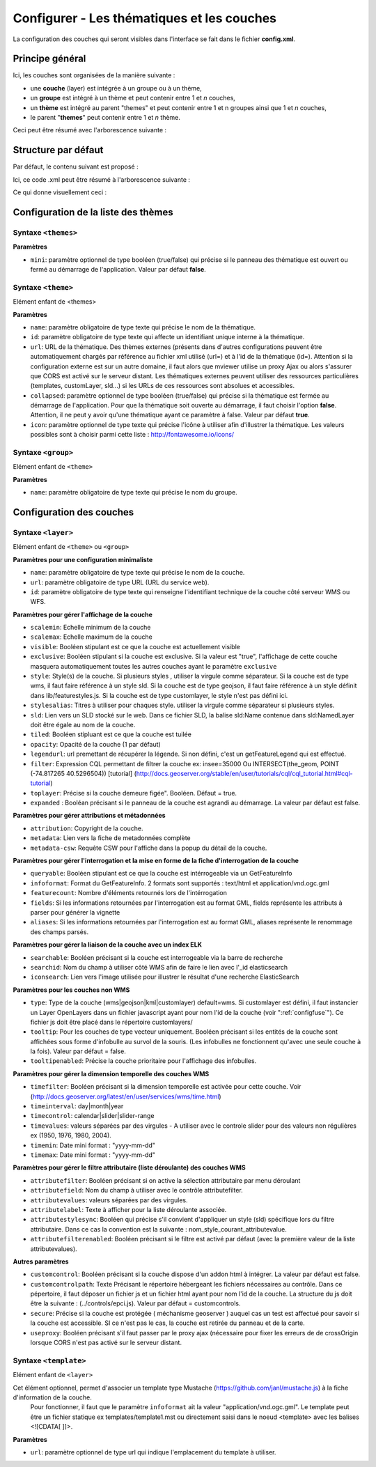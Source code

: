 .. Authors : 
.. mviewer team
.. Gwendall PETIT (Lab-STICC - CNRS UMR 6285 / DECIDE Team)

.. _configlayers:

Configurer - Les thématiques et les couches
===========================================

La configuration des couches qui seront visibles dans l'interface se fait dans le fichier **config.xml**.

Principe général
----------------------------------------

Ici, les couches sont organisées de la manière suivante :

* une **couche** (layer) est intégrée à un groupe ou à un thème,
* un **groupe** est intégré à un thème et peut contenir entre 1 et *n* couches,
* un **thème** est intégré au parent "themes" et peut contenir entre 1 et n groupes ainsi que 1 et *n* couches,
* le parent "**themes**" peut contenir entre 1 et *n* thème.

Ceci peut être résumé avec l'arborescence suivante :

.. code-block:: xml
       :linenos:

	<themes> 
	    	<theme>
	    		<layer> </layer>
		</theme>         
		<theme> 
			<group>
				<layer> </layer>
				<layer> </layer>
			</group>
		</theme>                    
	</themes>


Structure par défaut
----------------------------------------

Par défaut, le contenu suivant est proposé :

.. code-block:: xml
       :linenos:

	<themes> 
	    	<theme name="Population"  collapsed="false" id="habitant" icon="group">
	    		<layer id="rp_struct_pop_geom" name="Densité de population (hab/km²)" visible="false" tiled="false"
			searchable="false" queryable="false" attributefilter="true" attributefield="level" attributevalues="Commune,EPCI,Pays"  attributelabel="Échelle" attributestylesync="true" attributefilterenabled="true" infopanel="bottom-panel" infoformat="application/vnd.ogc.gml" featurecount="5" timefilter="true" timeinterval="year" timecontrol="slider" timemin="1999" timemax="2013" timevalues="1999,2008,2013" style="rphab_densite@commune" stylesalias="" url="http://ows.region-bretagne.fr/geoserver/rb/wms" attribution="Sources: INSEE (RP) - OpenStreetMap | Traitements: Région Bretagne - Service connaissance, observation, planification et prospective" metadata="http://kartenn.region-bretagne.fr/geonetwork/?uuid=26324529-e0b7-450c-9506-2dcdca608f5f" metadata-csw="http://kartenn.region-bretagne.fr/geonetwork/srv/eng/csw?SERVICE=CSW&amp;VERSION=2.0.2&amp;REQUEST=GetRecordById&amp;elementSetName=full&amp;ID=26324529-e0b7-450c-9506-2dcdca608f5f">
			</layer>
		</theme>         
	    	<theme name="Environnement"  collapsed="false" id="environnement" icon="leaf"> 
			<layer id="reserve_naturelle_regionale" name="Réserves naturelles régionales"  visible="false" tiled="false" searchable="false" queryable="true" fields="axe" aliases="axe" infoformat="application/vnd.ogc.gml" featurecount="20" sld="http://kartenn.region-bretagne.fr/styles/reserve_naturelle.sld" url="http://ows.region-bretagne.fr:80/geoserver/rb/wms" legendurl="http://kartenn.region-bretagne.fr/doc/icons_region/reserve_naturelle.svg" attribution="Source: Région Bretagne" metadata="https://geobretagne.fr/geonetwork/apps/georchestra/?uuid=77f8fc52-ae57-41d1-8f08-7b121b013f51" metadata-csw="https://geobretagne.fr/geonetwork/srv/eng/csw?SERVICE=CSW&amp;VERSION=2.0.2&amp;REQUEST=GetRecordById&amp;elementSetName=full&amp;ID=77f8fc52-ae57-41d1-8f08-7b121b013f51" >
			<template url="templates/global.reserve_naturelle_reg.mst"></template>
			</layer>                               
		</theme>
		<theme name="Éducation"  collapsed="false" id="education" icon="graduation-cap">  
			<layer id="lycee" name="Lycées"  visible="false" tiled="false" searchable="false" queryable="true" fields="axe" aliases="axe" attributefilter="true" attributefield="secteur_li" attributevalues="Public,Privé sous contrat avec l'éducation nationale"  attributelabel="Filtre" attributestylesync="false" attributefilterenabled="false" infoformat="application/vnd.ogc.gml" featurecount="20" sld="http://kartenn.region-bretagne.fr/styles/lycee_secteur.sld" url="http://ows.region-bretagne.fr/geoserver/rb/wms" attribution="Source: Région Bretagne" metadata="http://kartenn.region-bretagne.fr/geonetwork/?uuid=99e78163-ce9a-4eee-9ea0-36afc2a53d25" metadata-csw="http://kartenn.region-bretagne.fr/geonetwork/srv/eng/csw?SERVICE=CSW&amp;VERSION=2.0.2&amp;REQUEST=GetRecordById&amp;elementSetName=full&amp;ID=99e78163-ce9a-4eee-9ea0-36afc2a53d25" >	   
			<template url="templates/global.lycee.mst"></template> 
			</layer>                             
		</theme>
		<theme name="Transports"  collapsed="false" id="transport" icon="bus"> 
			<group name="Transport ferroviaire" id="grp1" >
				<layer id="troncon_ferroviaire" name="Lignes ferroviaires"  visible="false" tiled="false" searchable="false" queryable="true" fields="axe" aliases="axe" infoformat="application/vnd.ogc.gml" featurecount="20" style="ligne_ferroviaire_defaut" stylesalias="Par défaut" url="http://ows.region-bretagne.fr/geoserver/rb/wms" attribution="Source: Région Bretagne" metadata="http://kartenn.region-bretagne.fr/geonetwork/?uuid=0da27e88-4da6-423e-ba4c-dbcad9128cd2" metadata-csw="http://kartenn.region-bretagne.fr/geonetwork/srv/eng/csw?SERVICE=CSW&amp;VERSION=2.0.2&amp;REQUEST=GetRecordById&amp;elementSetName=full&amp;ID=0da27e88-4da6-423e-ba4c-dbcad9128cd2">
				<template url="templates/transport.ligne_ferroviaire.mst"></template>
				</layer>
				<layer id="arret_ferroviaire" name="Arrêts ferroviaires régionaux"  visible="false" tiled="false" searchable="true" queryable="true" fields="" aliases="" infoformat="application/vnd.ogc.gml" featurecount="20" style="arret_ferroviaire_defaut, arret_ferroviaire_nature" stylesalias="Par défaut,Nature des arrêts ferroviaires" legendurl="http://kartenn.region-bretagne.fr/doc/icons_region/gare_ter.svg" url="http://ows.region-bretagne.fr/geoserver/rb/wms" attribution="Source: Région Bretagne" metadata="http://kartenn.region-bretagne.fr/ geonetwork/?uuid=4a9d13f7-17be-4a98-9f8f-907cf223072f" metadata-csw="http://kartenn.region-bretagne.fr/geonetwork/srv/eng/csw?SERVICE=CSW&amp;VERSION=2.0.2&amp;REQUEST=GetRecordById&amp;elementSetName=full&amp;ID=4a9d13f7-17be-4a98-9f8f-907cf223072f" >
				<template url="templates/global.arret_ferroviaire.mst"></template>
				</layer>
			</group>
			<group name="Transport maritime" id="grp2" >	    
				<layer id="gare_maritime" name="Gares maritimes"  visible="false" tiled="false" searchable="false" queryable="true" fields="axe" aliases="axe" infoformat="application/vnd.ogc.gml" featurecount="20" sld="http://kartenn.region-bretagne.fr/styles/gare_maritime.sld" 
	             		url="https://geobretagne.fr/geoserver/dreal_b/ows" legendurl="http://kartenn.region-bretagne.fr/doc/icons_region/gare_maritime.svg" attribution="Source: DREAL Bretagne" 
	             		metadata="https://geobretagne.fr/geonetwork/apps/ georchestra/?uuid=ffcb4e72-a01b-44f0-8da3-95a5b13c6e42" metadata-csw="https://geobretagne.fr/geonetwork/srv/eng/csw?SERVICE=CSW&amp;VERSION=2.0.2&amp;REQUEST=GetRecordById&amp;elementSetName=full&amp;ID=ffcb4e72-a01b-44f0-8da3-95a5b13c6e42" >
				<template url="templates/global.gare_maritime.mst"></template>
				</layer>
				<layer id="port" name="Ports"  visible="false" tiled="false" searchable="false" queryable="true" fields="axe" aliases="axe" infoformat="application/vnd.ogc.gml" featurecount="20" sld="http://kartenn.region-bretagne.fr/styles/port.sld" url="http://ows.region-bretagne.fr:80/geoserver/rb/wms" legendurl="http://kartenn.region-bretagne.fr/doc/icons_region/port.svg" attribution="Source: Région Bretagne" metadata="https://geobretagne.fr/geonetwork/apps/georchestra/?uuid=c55c4fba-6a37-48ea-8754-a1bf770a684b" metadata-csw="https://geobretagne.fr/geonetwork/srv/eng/csw?SERVICE=CSW&amp;VERSION=2.0.2&amp;REQUEST=GetRecordById&amp;elementSetName=full&amp;ID=c55c4fba-6a37-48ea-8754-a1bf770a684b" >
				<template url="templates/global.port.mst"></template>
				</layer>	
			</group>
		</theme>                    
		<theme name="Découpages territoriaux"  collapsed="true" id="territoire" icon="globe"> 
			<layer id="commune" name="Commune" visible="false" queryable="false" fields="nom_geo" aliases="Nom" type="customlayer" style="" opacity="1" legendurl="img/legend/commune.png" url="customlayers/commune.js" tooltip="true" attribution="Source: GéoBretagne" metadata="https://geobretagne.fr/geonetwork/apps/ georchestra/?uuid=b08e6cb1-236c-49b7-88f9-42b500d274d5" metadata-csw="https://geobretagne.fr/geonetwork/srv/eng/csw?SERVICE=CSW&amp;VERSION=2.0.2&amp;REQUEST=GetRecordById&amp;elementSetName=full&amp;ID=b08e6cb1-236c-49b7-88f9-42b500d274d5"/>  
			<layer id="epci" name="Intercommunalité" visible="true" queryable="false" fields="nom_geo" aliases="Nom" customcontrol="true" type="customlayer" style="" opacity="1" legendurl="img/legend/epci.png" url="customlayers/epci.js" tooltip="true" tooltipenabled="true" attribution="Source: GéoBretagne" metadata="https://geobretagne.fr/geonetwork/apps/ georchestra/?uuid=2298d744-49cb-4fcb-9487-26f916fecdff" metadata-csw="https://geobretagne.fr/geonetwork/srv/eng/csw?SERVICE=CSW&amp;VERSION=2.0.2&amp;REQUEST=GetRecordById&amp;elementSetName=full&amp;ID=2298d744-49cb-4fcb-9487-26f916fecdff"/> 
		</theme>
	</themes>


Ici, ce code .xml peut être résumé à l'arborescence suivante :

.. code-block:: xml
       :linenos:

	<themes> 
	    	<theme name="Population">
	    		<layer name="Densité de population (hab/km²)"> </layer>
		</theme>         
	    	<theme name="Environnement"> 
			<layer name="Réserves naturelles régionales"> </layer>                               
		</theme>
		<theme name="Éducation">  
			<layer name="Lycées"> </layer>                             
		</theme>
		<theme name="Transports"> 
			<group name="Transport ferroviaire">
				<layer name="Lignes ferroviaires"> </layer>
				<layer name="Arrêts ferroviaires régionaux"> </layer>
			</group>
			<group name="Transport maritime">	    
				<layer name="Gares maritimes"> </layer>
				<layer name="Ports"> </layer>	
			</group>
		</theme>                    
		<theme name="Découpages territoriaux"> 
			<layer name="Commune"> </layer>
			<layer name="Intercommunalité"> </layer>
		</theme>
	</themes>

Ce qui donne visuellement ceci :

.. image:: ../_images/dev/config_layers/layer_tree.png
              :alt: Arborescence par défaut
              :align: center
              
Configuration de la liste des thèmes
-------------------------------------

**Syntaxe** ``<themes>``
***************************

.. code-block:: xml
       :linenos:
	
	<themes mini="" />

**Paramètres**

* ``mini``: paramètre optionnel de type booléen (true/false) qui précise si le panneau des thématique est ouvert ou fermé au démarrage de l'application. Valeur par défaut **false**.


**Syntaxe** ``<theme>``
***************************

Elément enfant de <themes>

.. code-block:: xml
       :linenos:
	
	<theme name=""  collapsed="" id="" url="" icon="" />

**Paramètres**

* ``name``: paramètre obligatoire de type texte qui précise le nom de la thématique.
* ``id``: paramètre obligatoire de type texte qui affecte un identifiant unique interne à la thématique.
* ``url``: URL de la thématique. Des thèmes externes (présents dans d'autres configurations peuvent être automatiquement chargés par référence au fichier xml utilisé (url=) et à l'id de la thématique (id=). Attention si la configuration externe est sur un autre domaine, il faut alors que mviewer utilise un proxy Ajax ou alors s'assurer que CORS est activé sur le serveur distant. Les thématiques externes peuvent utiliser des ressources particulières (templates, customLayer, sld...) si les URLs de ces ressources sont absolues et accessibles.
* ``collapsed``: paramètre optionnel de type booléen (true/false) qui précise si la thématique est fermée au démarrage de l'application. Pour que la thématique soit ouverte au démarrage, il faut choisir l'option **false**. Attention, il ne peut y avoir qu'une thématique ayant ce paramètre à false. Valeur par défaut **true**.
* ``icon``: paramètre optionnel de type texte qui précise l'icône à utiliser afin d'illustrer la thématique. Les valeurs possibles sont à choisir parmi cette liste : http://fontawesome.io/icons/


**Syntaxe** ``<group>``
***************************

Elément enfant de ``<theme>``

.. code-block:: xml
       :linenos:
	
	<group name="" />

**Paramètres**

* ``name``: paramètre obligatoire de type texte qui précise le nom du groupe.

Configuration des  couches
--------------------------

**Syntaxe** ``<layer>``
***************************

Elément enfant de ``<theme>`` ou ``<group>``

.. code-block:: xml
       :linenos:
	
	   <layer   id=""
                name="" 
                scalemin=""
                scalemax="" 
                visible="" 
                tiled=""
                queryable="" 
                fields="" 
                aliases=""
                type=""
                filter=""
                searchable=""
                searchid=""
                useproxy=""
                secure=""
                toplayer=""
                infoformat="" 
                featurecount=""
                style=""
                stylesalias=""
                timefilter="" 
                timeinterval="" 
                timecontrol=""
                timevalues=""    
                timemin="" 
                timemax=""
                attributefilter=""
                attributefield=""
                attributevalues=""
                opacity=""
                legendurl=""
                url=""
                attribution=""
                tooltip=""
                tooltipenabled=""
                expanded=""
                metadata=""    
                metadata-csw="" />
                <template url=""/>
        </layer> 

**Paramètres pour une configuration minimaliste**

* ``name``: paramètre obligatoire de type texte qui précise le nom de la couche.
* ``url``: paramètre obligatoire de type URL (URL du service web).
* ``id``: paramètre obligatoire de type texte qui renseigne l'identifiant technique de la couche côté serveur WMS ou WFS.


**Paramètres pour gérer l'affichage de la couche**

* ``scalemin``: Echelle minimum de la couche
* ``scalemax``: Echelle maximum de la couche
* ``visible``:  Booléen stipulant est ce que la couche est actuellement visible
* ``exclusive``:  Booléen stipulant si la couche est exclusive. Si la valeur est "true", l'affichage de cette couche masquera automatiquement toutes les autres couches ayant le paramètre ``exclusive``
* ``style``: Style(s) de la couche. Si plusieurs styles , utiliser la virgule comme séparateur. Si la couche est de type wms, il faut faire référence à un style sld. Si la couche est de type geojson, il faut faire référence à un style définit dans lib/featurestyles.js. Si la couche est de type customlayer, le style n'est pas défini ici.
* ``stylesalias``: Titres à utiliser pour chaques style. utiliser la virgule comme séparateur si plusieurs styles.
* ``sld``: Lien vers un SLD stocké sur le web. Dans ce fichier SLD, la balise sld:Name contenue dans sld:NamedLayer doit être égale au nom de la couche.
* ``tiled``: Booléen stipluant est ce que la couche est tuilée
* ``opacity``: Opacité de la couche (1 par défaut)
* ``legendurl``: url premettant de récupérer la légende. Si non défini, c'est un getFeatureLegend qui est effectué.
* ``filter``: Expression CQL permettant de filtrer la couche ex: insee=35000 Ou INTERSECT(the_geom, POINT (-74.817265 40.5296504)) [tutorial] (http://docs.geoserver.org/stable/en/user/tutorials/cql/cql_tutorial.html#cql-tutorial)
* ``toplayer``: Précise si la couche demeure figée". Booléen. Défaut = true.
* ``expanded`` : Booléan précisant si le panneau de la couche est agrandi au démarrage. La valeur par défaut est false.

**Paramètres pour gérer attributions et métadonnées**

* ``attribution``: Copyright de la couche.
* ``metadata``: Lien vers la fiche de metadonnées complète
* ``metadata-csw``: Requête CSW pour l'affiche dans la popup du détail de la couche.

**Paramètres pour gérer l'interrogation et la mise en forme de la fiche d'interrogation de la couche**

* ``queryable``: Booléen stipulant est ce que la couche est intérrogeable via un GetFeatureInfo
* ``infoformat``: Format du GetFeatureInfo. 2 formats sont supportés : text/html et application/vnd.ogc.gml
* ``featurecount``: Nombre d'éléments retournés lors de l'intérrogation
* ``fields``: Si les informations retournées par l'interrogation est au format GML, fields représente les attributs à parser pour générer la vignette
* ``aliases``: Si les informations retournées par l'interrogation est au format GML, aliases représente le renommage des champs parsés.

**Paramètres pour gérer la liaison de la couche avec un index ELK**

* ``searchable``: Booléen précisant si la couche est interrogeable via la barre de recherche
* ``searchid``: Nom du champ à utiliser côté WMS afin de faire le lien avec l'_id elasticsearch
* ``iconsearch``: Lien vers l'image utilisée pour illustrer le résultat d'une recherche ElasticSearch

**Paramètres pour les couches non WMS**

* ``type``: Type de la couche (wms|geojson|kml|customlayer) default=wms. Si customlayer est défini, il faut instancier un Layer OpenLayers dans un fichier javascript ayant pour nom l'id de la couche (voir ":ref:`configfuse`"). Ce fichier js doit être placé dans le répertoire customlayers/
* ``tooltip``: Pour les couches de type vecteur uniquement. Booléen précisant si les entités de la couche sont affichées sous forme d'infobulle au survol de la souris. (Les infobulles ne fonctionnent qu'avec une seule couche à la fois). Valeur par défaut = false.
* ``tooltipenabled``: Précise la couche prioritaire pour l'affichage des infobulles.

**Paramètres pour gérer la dimension temporelle des couches WMS**

* ``timefilter``: Booléen précisant si la dimension temporelle est activée pour cette couche. Voir (http://docs.geoserver.org/latest/en/user/services/wms/time.html)
* ``timeinterval``: day|month|year
* ``timecontrol``: calendar|slider|slider-range
* ``timevalues``: valeurs séparées par des virgules - A utiliser avec le controle slider pour des valeurs non régulières ex (1950, 1976, 1980, 2004).
* ``timemin``: Date mini format : "yyyy-mm-dd" 
* ``timemax``: Date mini format : "yyyy-mm-dd"

**Paramètres pour gérer le filtre attributaire (liste déroulante) des couches WMS**

* ``attributefilter``:  Booléen précisant si on active la sélection attributaire par menu déroulant
* ``attributefield``: Nom du champ à utiliser avec le contrôle attributefilter.
* ``attributevalues``: valeurs séparées par des virgules.
* ``attributelabel``:  Texte à afficher pour la liste déroulante associée.
* ``attributestylesync``: Booléen qui précise s'il convient d'appliquer un style (sld) spécifique lors du filtre attributaire. Dans ce cas la convention est la suivante : nom_style_courant_attributevalue.
* ``attributefilterenabled``: Booléen précisant si le filtre est activé par défaut (avec la première valeur de la liste attributevalues).

**Autres paramètres**

* ``customcontrol``: Booléen précisant si la couche dispose d'un addon html à intégrer. La valeur par défaut est false.
* ``customcontrolpath``: Texte Précisant le répertoire hébergeant les fichiers nécessaires au contrôle. Dans ce pépertoire, il faut déposer un fichier js et un fichier html ayant pour nom l'id de la couche. La structure du js doit être la suivante : (../controls/epci.js). Valeur par défaut = customcontrols.
* ``secure``: Précise si la couche est protégée ( méchanisme geoserver ) auquel cas un test est affectué pour savoir si la couche est accessible. SI ce n'est pas le cas, la couche est retirée du panneau et de la carte.
* ``useproxy``: Booléen précisant s'il faut passer par le proxy ajax (nécessaire pour fixer les erreurs de de crossOrigin lorsque CORS n'est pas activé sur le serveur distant.

**Syntaxe** ``<template>``
******************************

Elément enfant de ``<layer>``

Cet élément optionnel, permet d'associer un template type Mustache (https://github.com/janl/mustache.js) à la fiche d'information de la couche.
 Pour fonctionner, il faut que le paramètre  ``infoformat`` ait la valeur "application/vnd.ogc.gml".
 Le template peut être un fichier statique ex templates/template1.mst ou directement saisi dans le noeud <template> avec les balises <![CDATA[ ]]>.

.. code-block:: xml
       :linenos:
	
	   <template   url="" />

**Paramètres**

* ``url``: paramètre optionnel de type url qui indique l'emplacement du template à utiliser.
